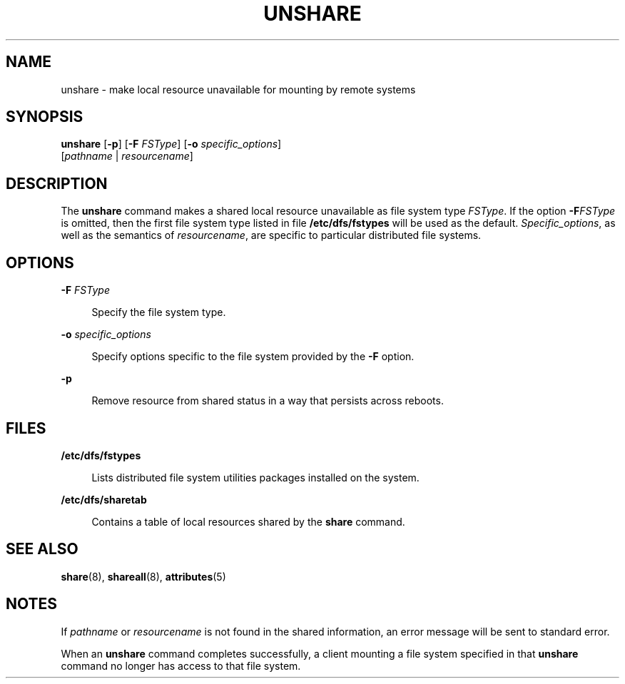 '\" te
.\" Copyright 2000, Sun Microsystems, Inc.  All Rights Reserved
.\" Copyright 1989 AT&T
.\" The contents of this file are subject to the terms of the Common Development and Distribution License (the "License").  You may not use this file except in compliance with the License.
.\" You can obtain a copy of the license at usr/src/OPENSOLARIS.LICENSE or http://www.opensolaris.org/os/licensing.  See the License for the specific language governing permissions and limitations under the License.
.\" When distributing Covered Code, include this CDDL HEADER in each file and include the License file at usr/src/OPENSOLARIS.LICENSE.  If applicable, add the following below this CDDL HEADER, with the fields enclosed by brackets "[]" replaced with your own identifying information: Portions Copyright [yyyy] [name of copyright owner]
.TH UNSHARE 8 "Jan 23, 2007"
.SH NAME
unshare \- make local resource unavailable for mounting by remote systems
.SH SYNOPSIS
.LP
.nf
\fBunshare\fR [\fB-p\fR] [\fB-F\fR \fIFSType\fR] [\fB-o\fR \fIspecific_options\fR]
     [\fIpathname\fR | \fIresourcename\fR]
.fi

.SH DESCRIPTION
.sp
.LP
The \fBunshare\fR command makes a shared local resource unavailable as file
system type \fIFSType\fR. If the option \fB-F\fR\fIFSType\fR is omitted, then
the first file system type listed in file \fB/etc/dfs/fstypes\fR will be used
as the default. \fISpecific_options\fR, as well as the semantics of
\fIresourcename\fR, are specific to particular distributed file systems.
.SH OPTIONS
.sp
.ne 2
.na
\fB\fB-F\fR \fIFSType\fR\fR
.ad
.sp .6
.RS 4n
Specify the file system type.
.RE

.sp
.ne 2
.na
\fB\fB-o\fR \fIspecific_options\fR\fR
.ad
.sp .6
.RS 4n
Specify options specific to the file system provided by the \fB-F\fR option.
.RE

.sp
.ne 2
.na
\fB\fB-p\fR\fR
.ad
.sp .6
.RS 4n
Remove resource from shared status in a way that persists across reboots.
.RE

.SH FILES
.sp
.ne 2
.na
\fB\fB/etc/dfs/fstypes\fR\fR
.ad
.sp .6
.RS 4n
Lists distributed file system utilities packages installed on the system.
.RE

.sp
.ne 2
.na
\fB\fB/etc/dfs/sharetab\fR\fR
.ad
.sp .6
.RS 4n
Contains a table of local resources shared by the \fBshare\fR command.
.RE

.SH SEE ALSO
.sp
.LP
\fBshare\fR(8), \fBshareall\fR(8), \fBattributes\fR(5)
.SH NOTES
.sp
.LP
If \fIpathname\fR or \fIresourcename\fR is not found in the shared information,
an error message will be sent to standard error.
.sp
.LP
When an \fBunshare\fR command completes successfully, a client mounting a file
system specified in that \fBunshare\fR command no longer has access to that
file system.
